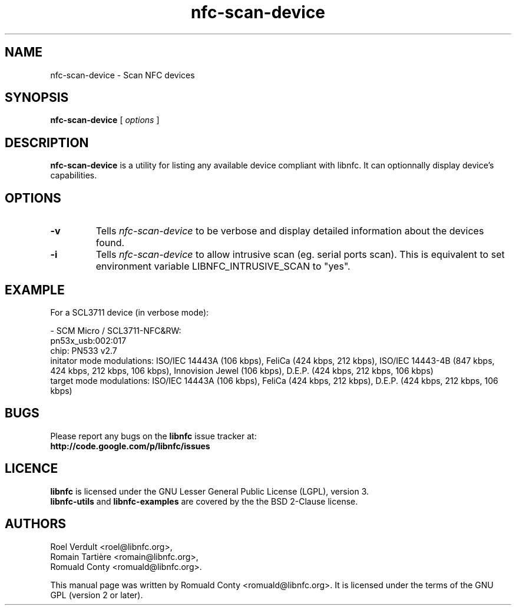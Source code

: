 .TH nfc-scan-device 1 "October 21, 2012" "libnfc" "NFC Utilities"
.SH NAME
nfc-scan-device \- Scan NFC devices
.SH SYNOPSIS
.B nfc-scan-device
[
.I options
]
.SH DESCRIPTION
.B nfc-scan-device
is a utility for listing any available device compliant with libnfc.
It can optionnally display device's capabilities.

.SH OPTIONS
.TP
.B \-v
Tells
.I
nfc-scan-device
to be verbose and display detailed information about the devices found.
.TP
.B \-i
Tells
.I
nfc-scan-device
to allow intrusive scan (eg. serial ports scan). This is equivalent to set environment variable LIBNFC_INTRUSIVE_SCAN to "yes".

.SH EXAMPLE
For a SCL3711 device (in verbose mode):

 - SCM Micro / SCL3711-NFC&RW:
     pn53x_usb:002:017
 chip: PN533 v2.7
 initator mode modulations: ISO/IEC 14443A (106 kbps), FeliCa (424 kbps, 212 kbps), ISO/IEC 14443-4B (847 kbps, 424 kbps, 212 kbps, 106 kbps), Innovision Jewel (106 kbps), D.E.P. (424 kbps, 212 kbps, 106 kbps)
 target mode modulations: ISO/IEC 14443A (106 kbps), FeliCa (424 kbps, 212 kbps), D.E.P. (424 kbps, 212 kbps, 106 kbps)

.SH BUGS
Please report any bugs on the
.B libnfc
issue tracker at:
.br
.BR http://code.google.com/p/libnfc/issues
.SH LICENCE
.B libnfc
is licensed under the GNU Lesser General Public License (LGPL), version 3.
.br
.B libnfc-utils
and
.B libnfc-examples
are covered by the the BSD 2-Clause license.
.SH AUTHORS
Roel Verdult <roel@libnfc.org>, 
.br
Romain Tartière <romain@libnfc.org>, 
.br
Romuald Conty <romuald@libnfc.org>.
.PP
This manual page was written by Romuald Conty <romuald@libnfc.org>.
It is licensed under the terms of the GNU GPL (version 2 or later).

